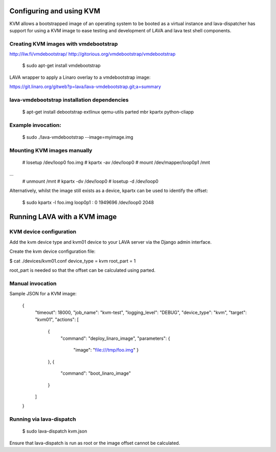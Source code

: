 Configuring and using KVM
=========================

KVM allows a bootstrapped image of an operating system to be booted as a
virtual instance and lava-dispatcher has support for using a KVM image to
ease testing and development of LAVA and lava test shell components.

Creating KVM images with vmdebootstrap
--------------------------------------

http://liw.fi/vmdebootstrap/
http://gitorious.org/vmdebootstrap/vmdebootstrap

 $ sudo apt-get install vmdebootstrap

LAVA wrapper to apply a Linaro overlay to a vmdebootstrap image:

https://git.linaro.org/gitweb?p=lava/lava-vmdebootstrap.git;a=summary

lava-vmdebootstrap installation dependencies
--------------------------------------------

 $ apt-get install debootstrap extlinux qemu-utils parted mbr kpartx python-cliapp

Example invocation:
-------------------

 $ sudo ./lava-vmdebootstrap --image=myimage.img

Mounting KVM images manually
----------------------------

 # losetup /dev/loop0 foo.img
 # kpartx -av /dev/loop0
 # mount /dev/mapper/loop0p1 /mnt
...
 # unmount /mnt
 # kpartx -dv /dev/loop0
 # losetup -d /dev/loop0

Alternatively, whilst the image still exists as a device,
kpartx can be used to identify the offset:

 $ sudo kpartx -l foo.img
 loop0p1 : 0 1949696 /dev/loop0 2048

Running LAVA with a KVM image
=============================

KVM device configuration
------------------------

Add the kvm device type and kvm01 device to your LAVA server via the Django admin interface.

Create the kvm device configuration file:

$ cat ./devices/kvm01.conf
device_type = kvm
root_part = 1

root_part is needed so that the offset can be calculated using parted.

Manual invocation
-----------------

Sample JSON for a KVM image:

 {
   "timeout": 18000,
   "job_name": "kvm-test",
   "logging_level": "DEBUG",
   "device_type": "kvm",
   "target": "kvm01",
   "actions": [
     {
       "command": "deploy_linaro_image",
       "parameters": {
         "image": "file:///tmp/foo.img"
         }
     },
     {
       "command": "boot_linaro_image"
     }
   ]
 }

Running via lava-dispatch
-------------------------

 $ sudo lava-dispatch kvm.json

Ensure that lava-dispatch is run as root or the image offset cannot be calculated.
